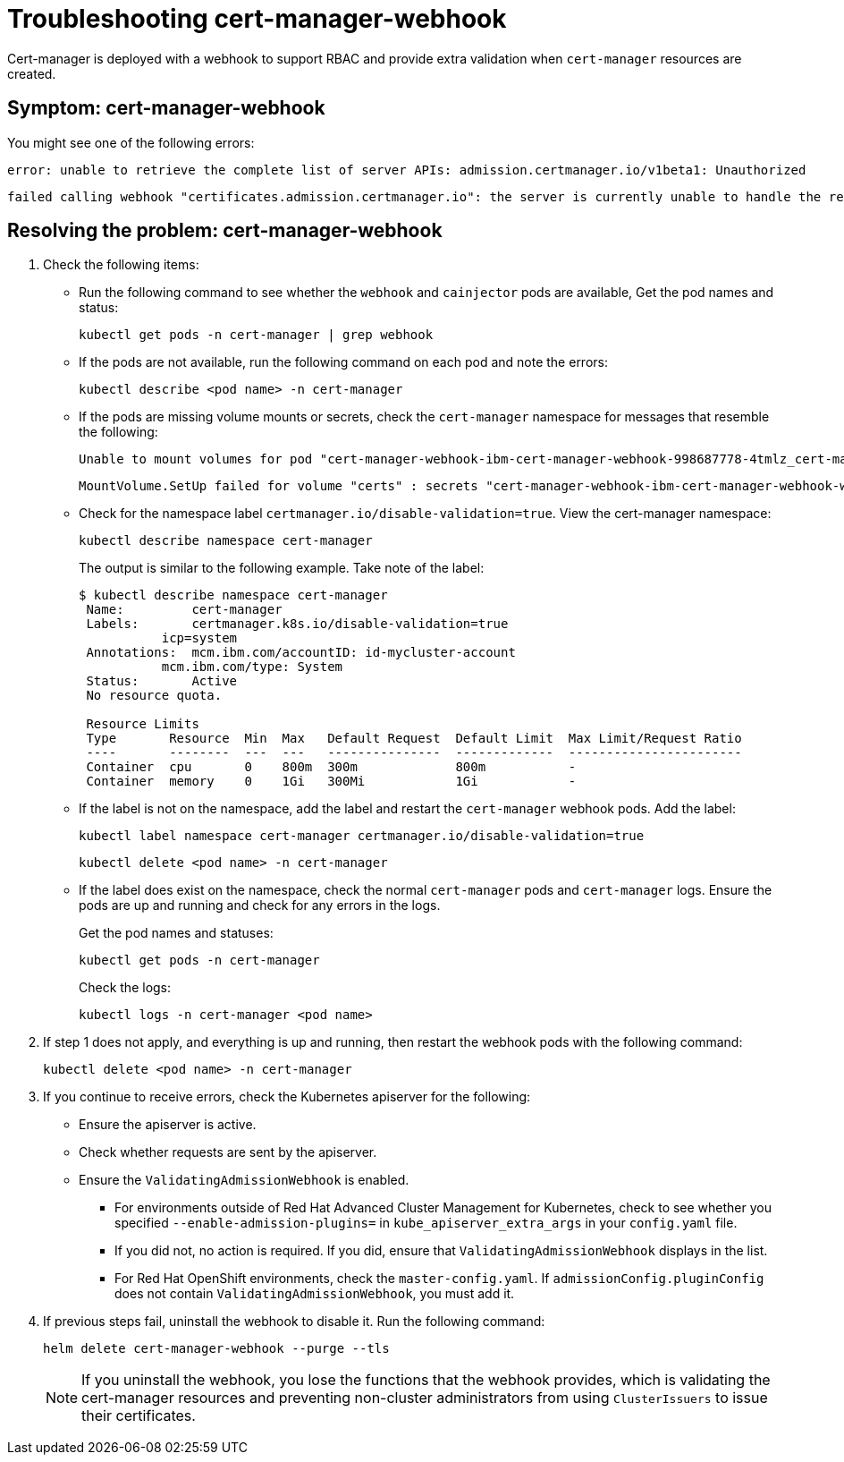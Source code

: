 [#troubleshooting-cert-manager-webhook]
= Troubleshooting cert-manager-webhook

Cert-manager is deployed with a webhook to support RBAC and provide extra validation when `cert-manager` resources are created.

[#symptom-cert-manager-webhook]
== Symptom: cert-manager-webhook

You might see one of the following errors:

----
error: unable to retrieve the complete list of server APIs: admission.certmanager.io/v1beta1: Unauthorized
----

----
failed calling webhook "certificates.admission.certmanager.io": the server is currently unable to handle the request
----

[#resolving-the-problem-cert-manager-webhook]
== Resolving the problem: cert-manager-webhook

. Check the following items:
 ** Run the following command to see whether the `webhook` and `cainjector` pods are available, Get the pod names and status:
+
----
kubectl get pods -n cert-manager | grep webhook
----

 ** If the pods are not available, run the following command on each pod and note the errors:
+
----
kubectl describe <pod name> -n cert-manager
----

 ** If the pods are missing volume mounts or secrets, check the `cert-manager` namespace for messages that resemble the following:
+
----
Unable to mount volumes for pod "cert-manager-webhook-ibm-cert-manager-webhook-998687778-4tmlz_cert-manager(52d4e997-ce58-11e9-94c3-06ad18c6690e)": timeout expired waiting for volumes to attach or mount for pod "cert-manager"/"cert-manager-webhook-ibm-cert-manager-webhook-998687778-4tmlz". list of unmounted volumes=[certs]. list of unattached volumes=[certs default-token-8gsfx]
----
+
----
MountVolume.SetUp failed for volume "certs" : secrets "cert-manager-webhook-ibm-cert-manager-webhook-webhook-tls" not found
----

 ** Check for the namespace label `certmanager.io/disable-validation=true`.
View the cert-manager namespace:
+
----
kubectl describe namespace cert-manager
----
+
The output is similar to the following example.
Take note of the label:
+
[source,console]
----
$ kubectl describe namespace cert-manager
 Name:         cert-manager
 Labels:       certmanager.k8s.io/disable-validation=true
           icp=system
 Annotations:  mcm.ibm.com/accountID: id-mycluster-account
           mcm.ibm.com/type: System
 Status:       Active
 No resource quota.

 Resource Limits
 Type       Resource  Min  Max   Default Request  Default Limit  Max Limit/Request Ratio
 ----       --------  ---  ---   ---------------  -------------  -----------------------
 Container  cpu       0    800m  300m             800m           -
 Container  memory    0    1Gi   300Mi            1Gi            -
----

 ** If the label is not on the namespace, add the label and restart the `cert-manager` webhook pods.
Add the label:
+
----
kubectl label namespace cert-manager certmanager.io/disable-validation=true
----
+
----
kubectl delete <pod name> -n cert-manager
----

 ** If the label does exist on the namespace, check the normal `cert-manager` pods and `cert-manager` logs.
Ensure the pods are up and running and check for any errors in the logs.
+
Get the pod names and statuses:
+
----
kubectl get pods -n cert-manager
----
+
Check the logs:
+
----
kubectl logs -n cert-manager <pod name>
----
. If step 1 does not apply, and everything is up and running, then restart the webhook pods with the following command:
+
----
kubectl delete <pod name> -n cert-manager
----

. If you continue to receive errors, check the Kubernetes apiserver for the following:
 ** Ensure the apiserver is active.
 ** Check whether requests are sent by the apiserver.
 ** Ensure the `ValidatingAdmissionWebhook` is enabled.
  *** For environments outside of Red Hat Advanced Cluster Management for Kubernetes, check to see whether you specified `--enable-admission-plugins=` in `kube_apiserver_extra_args` in your `config.yaml` file.
  *** If you did not, no action is required.
If you did, ensure that `ValidatingAdmissionWebhook` displays in the list.
  *** For Red Hat OpenShift environments, check the `master-config.yaml`.
If `admissionConfig.pluginConfig` does not contain `ValidatingAdmissionWebhook`, you must add it.
. If previous steps fail, uninstall the webhook to disable it.
Run the following command:
+
----
helm delete cert-manager-webhook --purge --tls
----
+
NOTE: If you uninstall the webhook, you lose the functions that the webhook provides, which is validating the cert-manager resources and preventing non-cluster administrators from using `ClusterIssuers` to issue their certificates.
